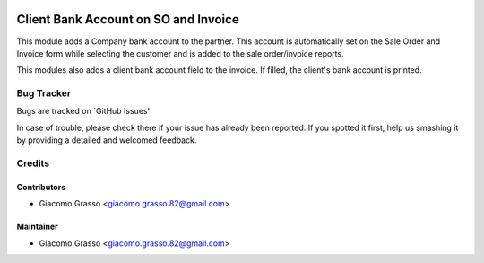 .. image:: https://img.shields.io/badge/licence-AGPL--3-blue.svg
   :target: http://www.gnu.org/licenses/agpl-3.0-standalone.html
   :alt: License: AGPL-3

=======================================
Client Bank Account on SO and Invoice
=======================================

This module adds a Company bank account to the partner.
This account is automatically set on the Sale Order and Invoice form while selecting
the customer and is added to the sale order/invoice reports.

This modules also adds a client bank account field to the invoice.
If filled, the client's bank account is printed.


Bug Tracker
============

Bugs are tracked on `GitHub Issues'

In case of trouble, please check there if your issue has already been reported. If you spotted it first,
help us smashing it by providing a detailed and welcomed feedback.

Credits
========

Contributors
--------------

* Giacomo Grasso <giacomo.grasso.82@gmail.com>


Maintainer
-----------

* Giacomo Grasso <giacomo.grasso.82@gmail.com>

